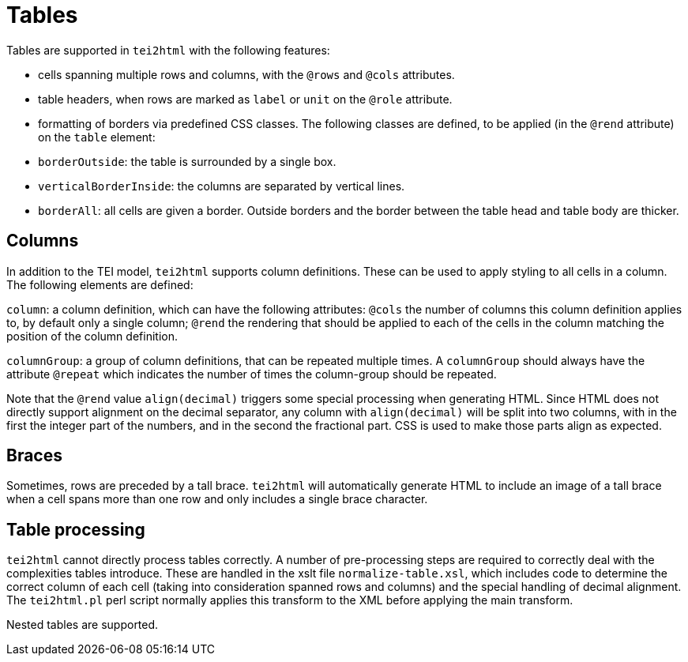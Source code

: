 = Tables

Tables are supported in `tei2html` with the following features:

* cells spanning multiple rows and columns, with the `@rows` and `@cols` attributes.
* table headers, when rows are marked as `label` or `unit` on the `@role` attribute.
* formatting of borders via predefined CSS classes. The following classes are defined, to be applied (in the `@rend` attribute) on the `table` element:
* `borderOutside`: the table is surrounded by a single box.
* `verticalBorderInside`: the columns are separated by vertical lines.
* `borderAll`: all cells are given a border. Outside borders and the border between the table head and table body are thicker.

== Columns

In addition to the TEI model, `tei2html` supports column definitions. These can be used to apply styling to
all cells in a column. The following elements are defined:

`column`: a column definition, which can have the following attributes: `@cols` the number of columns this
column definition applies to, by default only a single column; `@rend` the rendering that should be applied
to each of the cells in the column matching the position of the column definition.

`columnGroup`: a group of column definitions, that can be repeated multiple times. A `columnGroup` should
always have the attribute `@repeat` which indicates the number of times the column-group should be repeated.

Note that the `@rend` value `align(decimal)` triggers some special processing when generating HTML. Since HTML
does not directly support alignment on the decimal separator, any column with `align(decimal)` will be
split into two columns, with in the first the integer part of the numbers, and in the second the fractional
part. CSS is used to make those parts align as expected.

== Braces

Sometimes, rows are preceded by a tall brace. `tei2html` will automatically generate HTML to include
an image of a tall brace when a cell spans more than one row and only includes a single brace character.

== Table processing

`tei2html` cannot directly process tables correctly. A number of pre-processing steps are required to
correctly deal with the complexities tables introduce. These are handled in the xslt file `normalize-table.xsl`,
which includes code to determine the correct column of each cell (taking into consideration spanned
rows and columns) and the special handling of decimal alignment. The `tei2html.pl` perl script normally
applies this transform to the XML before applying the main transform.

Nested tables are supported.
